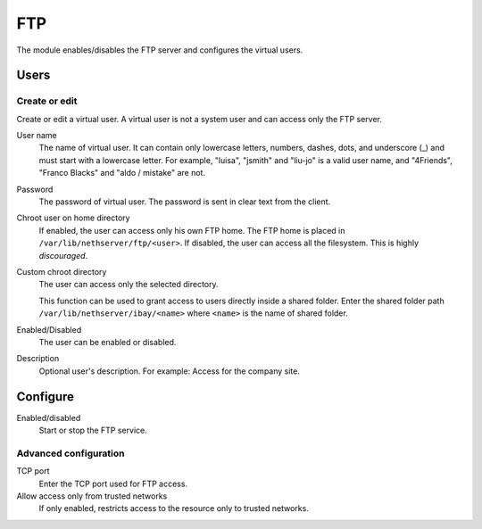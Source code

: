 ===
FTP
===

The module enables/disables the FTP server and configures the virtual users.

Users
=====

Create or edit
--------------

Create or edit a virtual user.
A virtual user is not a system user and can access only the FTP server.

User name
    The name of virtual user.
    It can contain only lowercase letters, numbers, dashes, dots, and underscore (_)
    and must start with a lowercase letter. 
    For example, "luisa", "jsmith" and "liu-jo" is a valid user name, and "4Friends", "Franco Blacks" and "aldo / mistake" are not.

Password
    The password of virtual user. The password is sent in clear text from the client.

Chroot user on home directory
    If enabled, the user can access only his own FTP home.
    The FTP home is placed in ``/var/lib/nethserver/ftp/<user>``.
    If disabled, the user can access all the filesystem. This is  highly *discouraged*.

Custom chroot directory
    The user can access only the selected directory.

    This function can be used to grant access to users directly inside a shared folder.
    Enter the shared folder path ``/var/lib/nethserver/ibay/<name>``
    where ``<name>`` is the name of shared folder.

Enabled/Disabled
    The user can be enabled or disabled.

Description
    Optional user's description.
    For example: Access for the company site.

Configure
=========

Enabled/disabled
    Start or stop the FTP service.

Advanced configuration
----------------------

TCP port
    Enter the TCP port used for FTP access.

Allow access only from trusted networks
    If only enabled, restricts access to the resource only to trusted networks.
